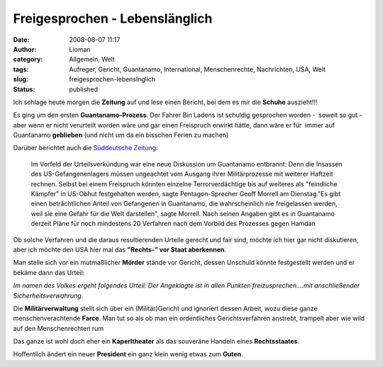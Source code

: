 Freigesprochen - Lebenslänglich
###############################
:date: 2008-08-07 11:17
:author: Lioman
:category: Allgemein, Welt
:tags: Aufreger, Gericht, Guantanamo, International, Menschenrechte, Nachrichten, USA, Welt
:slug: freigesprochen-lebenslnglich
:status: published

Ich schlage heute morgen die **Zeitung** auf und lese einen Bericht, bei
dem es mir die **Schuhe** auszieht!!!

Es ging um den ersten **Guantanamo-Prozess**. Der Fahrer Bin Ladens ist
schuldig gesprochen worden -  soweit so gut - aber wenn er nicht
verurteilt worden wäre und gar einen Freispruch erwirkt hätte, dann wäre
er für  immer auf Guantanamo **geblieben** (und nicht um da ein bisschen
Ferien zu machen)

Darüber berichtet auch die `Süddeutsche
Zeitung <http://www.sueddeutsche.de/politik/298/305267/text/>`__:

    Im Vorfeld der Urteilsverkündung war eine neue Diskussion um
    Guantanamo entbrannt: Denn die Insassen des US-Gefangenenlagers
    müssen ungeachtet vom Ausgang ihrer Militärprozesse mit weiterer
    Haftzeit rechnen. Selbst bei einem Freispruch könnten einzelne
    Terrorverdächtige bis auf weiteres als "feindliche Kämpfer" in
    US-Obhut festgehalten werden, sagte Pentagon-Sprecher Geoff Morrell
    am Dienstag."Es gibt einen beträchtlichen Anteil von Gefangenen in
    Guantanamo, die wahrscheinlich nie freigelassen werden, weil sie
    eine Gefahr für die Welt darstellen", sagte Morrell. Nach seinen
    Angaben gibt es in Guantanamo derzeit Pläne für noch mindestens 20
    Verfahren nach dem Vorbild des Prozesses gegen Hamdan

Ob solche Verfahren und die daraus resultierenden Urteile gerecht und
fair sind, möchte ich hier gar nicht diskutieren, aber ich möchte den
USA hier mal das **"Rechts-" vor Staat aberkennen**.

Man stelle sich vor ein mutmaßlicher **Mörder** stände vor Gericht,
dessen Unschuld könnte festgestellt werden und er bekäme dann das
Urteil:

*Im namen des Volkes ergeht folgendes Urteil: Der Angeklagte ist in
allen Punkten freizusprechen....mit anschließender
Sicherheitsverwahrung.*

Die **Militärverwaltung** stellt sich über ein (Militär)Gericht und
ignoriert dessen Arbeit, wozu diese ganze menschenverachtende **Farce**.
Man tut so als ob man ein ordentliches Gerichtsverfahren anstrebt,
trampelt aber wie wild auf den Menschenrechten rum

Das ganze ist wohl doch eher ein **Kaperltheater** als das souveräne
Handeln eines **Rechtsstaates**.

Hoffentlich ändert ein neuer **President** ein ganz klein wenig etwas
zum **Guten**.

